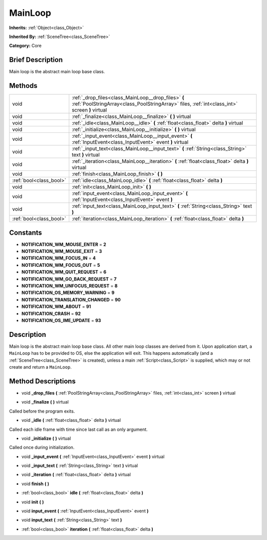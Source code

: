 .. Generated automatically by doc/tools/makerst.py in Godot's source tree.
.. DO NOT EDIT THIS FILE, but the MainLoop.xml source instead.
.. The source is found in doc/classes or modules/<name>/doc_classes.

.. _class_MainLoop:

MainLoop
========

**Inherits:** :ref:`Object<class_Object>`

**Inherited By:** :ref:`SceneTree<class_SceneTree>`

**Category:** Core

Brief Description
-----------------

Main loop is the abstract main loop base class.

Methods
-------

+--------------------------+------------------------------------------------------------------------------------------------------------------------------------------------------+
| void                     | :ref:`_drop_files<class_MainLoop__drop_files>` **(** :ref:`PoolStringArray<class_PoolStringArray>` files, :ref:`int<class_int>` screen **)** virtual |
+--------------------------+------------------------------------------------------------------------------------------------------------------------------------------------------+
| void                     | :ref:`_finalize<class_MainLoop__finalize>` **(** **)** virtual                                                                                       |
+--------------------------+------------------------------------------------------------------------------------------------------------------------------------------------------+
| void                     | :ref:`_idle<class_MainLoop__idle>` **(** :ref:`float<class_float>` delta **)** virtual                                                               |
+--------------------------+------------------------------------------------------------------------------------------------------------------------------------------------------+
| void                     | :ref:`_initialize<class_MainLoop__initialize>` **(** **)** virtual                                                                                   |
+--------------------------+------------------------------------------------------------------------------------------------------------------------------------------------------+
| void                     | :ref:`_input_event<class_MainLoop__input_event>` **(** :ref:`InputEvent<class_InputEvent>` event **)** virtual                                       |
+--------------------------+------------------------------------------------------------------------------------------------------------------------------------------------------+
| void                     | :ref:`_input_text<class_MainLoop__input_text>` **(** :ref:`String<class_String>` text **)** virtual                                                  |
+--------------------------+------------------------------------------------------------------------------------------------------------------------------------------------------+
| void                     | :ref:`_iteration<class_MainLoop__iteration>` **(** :ref:`float<class_float>` delta **)** virtual                                                     |
+--------------------------+------------------------------------------------------------------------------------------------------------------------------------------------------+
| void                     | :ref:`finish<class_MainLoop_finish>` **(** **)**                                                                                                     |
+--------------------------+------------------------------------------------------------------------------------------------------------------------------------------------------+
| :ref:`bool<class_bool>`  | :ref:`idle<class_MainLoop_idle>` **(** :ref:`float<class_float>` delta **)**                                                                         |
+--------------------------+------------------------------------------------------------------------------------------------------------------------------------------------------+
| void                     | :ref:`init<class_MainLoop_init>` **(** **)**                                                                                                         |
+--------------------------+------------------------------------------------------------------------------------------------------------------------------------------------------+
| void                     | :ref:`input_event<class_MainLoop_input_event>` **(** :ref:`InputEvent<class_InputEvent>` event **)**                                                 |
+--------------------------+------------------------------------------------------------------------------------------------------------------------------------------------------+
| void                     | :ref:`input_text<class_MainLoop_input_text>` **(** :ref:`String<class_String>` text **)**                                                            |
+--------------------------+------------------------------------------------------------------------------------------------------------------------------------------------------+
| :ref:`bool<class_bool>`  | :ref:`iteration<class_MainLoop_iteration>` **(** :ref:`float<class_float>` delta **)**                                                               |
+--------------------------+------------------------------------------------------------------------------------------------------------------------------------------------------+

Constants
---------

- **NOTIFICATION_WM_MOUSE_ENTER** = **2**

- **NOTIFICATION_WM_MOUSE_EXIT** = **3**

- **NOTIFICATION_WM_FOCUS_IN** = **4**

- **NOTIFICATION_WM_FOCUS_OUT** = **5**

- **NOTIFICATION_WM_QUIT_REQUEST** = **6**

- **NOTIFICATION_WM_GO_BACK_REQUEST** = **7**

- **NOTIFICATION_WM_UNFOCUS_REQUEST** = **8**

- **NOTIFICATION_OS_MEMORY_WARNING** = **9**

- **NOTIFICATION_TRANSLATION_CHANGED** = **90**

- **NOTIFICATION_WM_ABOUT** = **91**

- **NOTIFICATION_CRASH** = **92**

- **NOTIFICATION_OS_IME_UPDATE** = **93**

Description
-----------

Main loop is the abstract main loop base class. All other main loop classes are derived from it. Upon application start, a ``MainLoop`` has to be provided to OS, else the application will exit. This happens automatically (and a :ref:`SceneTree<class_SceneTree>` is created), unless a main :ref:`Script<class_Script>` is supplied, which may or not create and return a ``MainLoop``.

Method Descriptions
-------------------

.. _class_MainLoop__drop_files:

- void **_drop_files** **(** :ref:`PoolStringArray<class_PoolStringArray>` files, :ref:`int<class_int>` screen **)** virtual

.. _class_MainLoop__finalize:

- void **_finalize** **(** **)** virtual

Called before the program exits.

.. _class_MainLoop__idle:

- void **_idle** **(** :ref:`float<class_float>` delta **)** virtual

Called each idle frame with time since last call as an only argument.

.. _class_MainLoop__initialize:

- void **_initialize** **(** **)** virtual

Called once during initialization.

.. _class_MainLoop__input_event:

- void **_input_event** **(** :ref:`InputEvent<class_InputEvent>` event **)** virtual

.. _class_MainLoop__input_text:

- void **_input_text** **(** :ref:`String<class_String>` text **)** virtual

.. _class_MainLoop__iteration:

- void **_iteration** **(** :ref:`float<class_float>` delta **)** virtual

.. _class_MainLoop_finish:

- void **finish** **(** **)**

.. _class_MainLoop_idle:

- :ref:`bool<class_bool>` **idle** **(** :ref:`float<class_float>` delta **)**

.. _class_MainLoop_init:

- void **init** **(** **)**

.. _class_MainLoop_input_event:

- void **input_event** **(** :ref:`InputEvent<class_InputEvent>` event **)**

.. _class_MainLoop_input_text:

- void **input_text** **(** :ref:`String<class_String>` text **)**

.. _class_MainLoop_iteration:

- :ref:`bool<class_bool>` **iteration** **(** :ref:`float<class_float>` delta **)**

